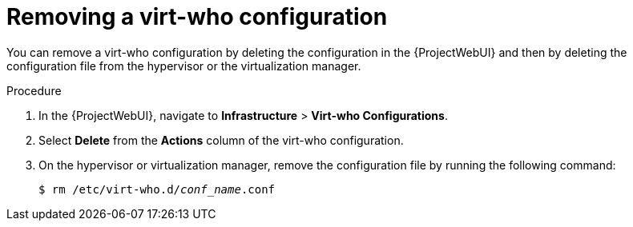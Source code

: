 [id="removing-an-existing-virt-who-configuration"]
= Removing a virt-who configuration

You can remove a virt-who configuration by deleting the configuration in the {ProjectWebUI} and then by deleting the configuration file from the hypervisor or the virtualization manager.

.Procedure
. In the {ProjectWebUI}, navigate to *Infrastructure* > *Virt-who Configurations*.
. Select *Delete* from the *Actions* column of the virt-who configuration.
. On the hypervisor or virtualization manager, remove the configuration file by running the following command:
+
[options="nowrap" subs="+quotes"]
+
----
$ rm /etc/virt-who.d/_conf_name_.conf
----
